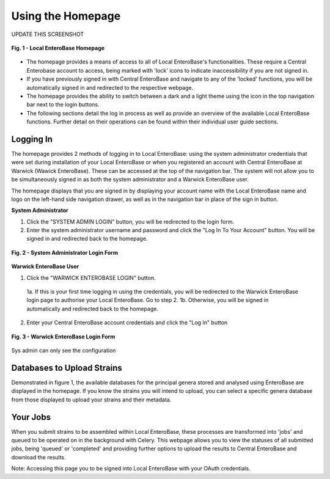 Using the Homepage
-----------------------

UPDATE THIS SCREENSHOT

.. figure:: ../images/homepage.png
   :align: center
   :alt: Warwick EnteroBase Login Form

   **Fig. 1 - Local EnteroBase Homepage**

* The homepage provides a means of access to all of Local EnteroBase's functionalities. These require a Central Enterobase account to access, being marked with 'lock' icons to indicate inaccessibility if you are not signed in.
* If you have previously signed in with Central EnteroBase and navigate to any of the 'locked' functions, you will be automatically signed in and redirected to the respective webpage.
* The homepage provides the ability to switch between a dark and a light theme using the icon in the top navigation bar next to the login buttons.
* The following sections detail the log in process as well as provide an overview of the available Local EnteroBase functions. Further detail on their operations can be found within their individual user guide sections.


Logging In
============

The homepage provides 2 methods of logging in to Local EnteroBase: using the system administrator credentials that were set during installation of your Local EnteroBase
or when you registered an account with Central EnteroBase at Warwick (Wawick EnteroBase). These can be accessed at the top of the navigation bar. The system will not allow you to be simultaneously signed in
as both the system administrator and a Warwick EnteroBase user.

The homepage displays that you are signed in by displaying your account name with the Local EnteroBase name and logo on the left-hand side navigation drawer, as well as in the navigation bar in place of the sign in button.

**System Administrator**

1. Click the "SYSTEM ADMIN LOGIN" button, you will be redirected to the login form.
2. Enter the system administrator username and password and click the "Log In To Your Account" button. You will be signed in and redirected back to the homepage.

.. figure:: ../images/sys_login.png
   :align: center
   :alt: System Administrator Login Form

   **Fig. 2 - System Administrator Login Form**

**Warwick EnteroBase User**

1. Click the "WARWICK ENTEROBASE LOGIN" button.

  1a. If this is your first time logging in using the credentials, you will be redirected to the Warwick EnteroBase login page to authorise your Local EnteroBase. Go to step 2.
  1b. Otherwise, you will be signed in automatically and redirected back to the homepage.

2. Enter your Central EnteroBase account credentials and click the "Log In" button

.. figure:: ../images/ceb_login.png
   :align: center
   :alt: Warwick EnteroBase Login Form

   **Fig. 3 - Warwick EnteroBase Login Form**

Sys admin can only see the configuration

Databases to Upload Strains
======================================

Demonstrated in figure 1, the available databases for the principal genera stored and analysed using EnteroBase are displayed in the homepage. If you know the strains you will intend to upload, you can select a specific genera database from
those displayed to upload your strains and their metadata.

Your Jobs
============

When you submit strains to be assembled within Local EnteroBase, these processes are transformed into 'jobs' and queued to be operated on in the background with Celery.
This webpage allows you to view the statuses of all submitted jobs, being 'queued' or 'completed' and providing further options to upload the results to Central EnteroBase
and download the results.

Note: Accessing this page you to be signed into Local EnteroBase with your OAuth credentials.
